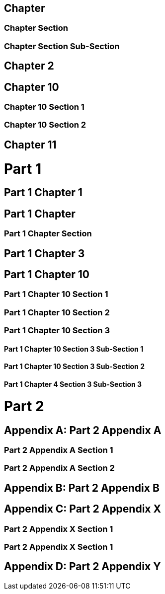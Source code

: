 :doctype: book

[sdpi_offset=clear]
== Chapter

=== Chapter Section

=== Chapter Section Sub-Section

== Chapter 2

[sdpi_offset=10]
== Chapter 10

=== Chapter 10 Section 1

=== Chapter 10 Section 2

== Chapter 11

= Part 1

== Part 1 Chapter 1

[sdpi_offset=clear]
== Part 1 Chapter

=== Part 1 Chapter Section

== Part 1 Chapter 3

[sdpi_offset=10]
== Part 1 Chapter 10

=== Part 1 Chapter 10 Section 1

=== Part 1 Chapter 10 Section 2

=== Part 1 Chapter 10 Section 3

==== Part 1 Chapter 10 Section 3 Sub-Section 1

==== Part 1 Chapter 10 Section 3 Sub-Section 2

==== Part 1 Chapter 4 Section 3 Sub-Section 3

= Part 2

[appendix,sdpi_offset=A]
== Part 2 Appendix A

=== Part 2 Appendix A Section 1

=== Part 2 Appendix A Section 2

[appendix]
== Part 2 Appendix B

[appendix,sdpi_offset=X]
== Part 2 Appendix X

=== Part 2 Appendix X Section 1

=== Part 2 Appendix X Section 1

[appendix]
== Part 2 Appendix Y